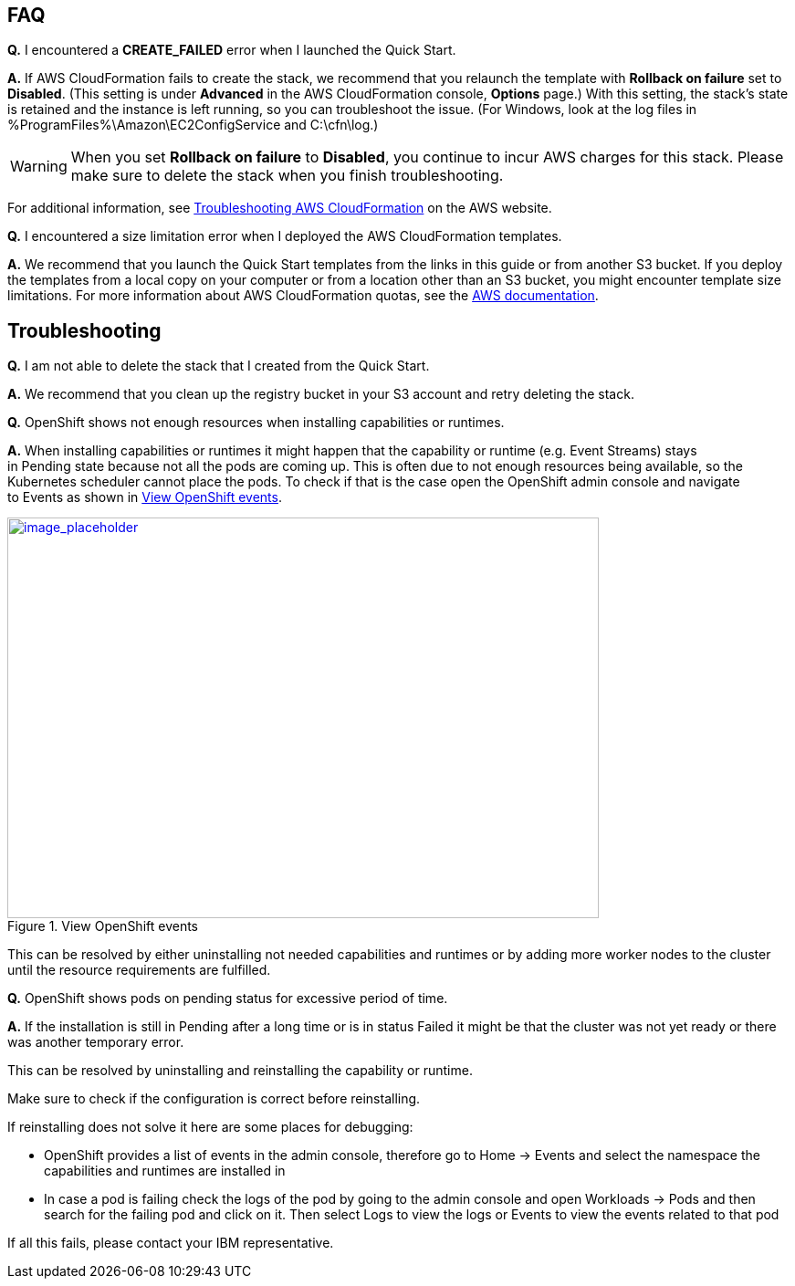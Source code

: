 // Add any tips or answers to anticipated questions. This could include the following troubleshooting information. If you don’t have any other Q&A to add, change “FAQ” to “Troubleshooting.”

== FAQ

*Q.* I encountered a *CREATE_FAILED* error when I launched the Quick Start.

*A.* If AWS CloudFormation fails to create the stack, we recommend that you relaunch the template with *Rollback on failure* set to *Disabled*. (This setting is under *Advanced* in the AWS CloudFormation console, *Options* page.) With this setting, the stack’s state is retained and the instance is left running, so you can troubleshoot the issue. (For Windows, look at the log files in %ProgramFiles%\Amazon\EC2ConfigService and C:\cfn\log.)
// If you’re deploying on Linux instances, provide the location for log files on Linux, or omit this sentence.

WARNING: When you set *Rollback on failure* to *Disabled*, you continue to incur AWS charges for this stack. Please make sure to delete the stack when you finish troubleshooting.

For additional information, see https://docs.aws.amazon.com/AWSCloudFormation/latest/UserGuide/troubleshooting.html[Troubleshooting AWS CloudFormation^] on the AWS website.

*Q.* I encountered a size limitation error when I deployed the AWS CloudFormation templates.

*A.* We recommend that you launch the Quick Start templates from the links in this guide or from another S3 bucket. If you deploy the templates from a local copy on your computer or from a location other than an S3 bucket, you might encounter template size limitations. For more information about AWS CloudFormation quotas, see the http://docs.aws.amazon.com/AWSCloudFormation/latest/UserGuide/cloudformation-limits.html[AWS documentation^].


== Troubleshooting

*Q.* I am not able to delete the stack that I created from the Quick Start.

*A.* We recommend that you clean up the registry bucket in your S3 account and retry deleting the stack.

*Q.* OpenShift shows not enough resources when installing capabilities or runtimes.

*A.* When installing capabilities or runtimes it might happen that the capability or runtime (e.g. Event Streams) stays in Pending state because not all the pods are coming up. This is often due to not enough resources being available, so the Kubernetes scheduler cannot place the pods. To check if that is the case open the OpenShift admin console and navigate to Events as shown in <<faq1>>.

:xrefstyle: short
[#faq1]
.View OpenShift events
[link=images/image1.png]
image::../images/image1.png[image_placeholder,width=648,height=439]


This can be resolved by either uninstalling not needed capabilities and runtimes or by adding more worker nodes to the cluster until the resource requirements are fulfilled.

*Q.* OpenShift shows pods on pending status for excessive period of time.

*A.* If the installation is still in Pending after a long time or is in status Failed it might be that the cluster was not yet ready or there was another temporary error.

This can be resolved by uninstalling and reinstalling the capability or runtime.

Make sure to check if the configuration is correct before reinstalling.

If reinstalling does not solve it here are some places for debugging:

* OpenShift provides a list of events in the admin console, therefore go to Home -> Events and select the namespace the capabilities and runtimes are installed in
* In case a pod is failing check the logs of the pod by going to the admin console and open Workloads -> Pods and then search for the failing pod and click on it. Then select Logs to view the logs or Events to view the events related to that pod

If all this fails, please contact your IBM representative.
